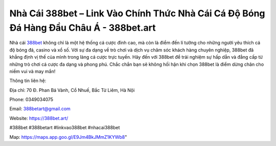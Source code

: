Nhà Cái 388bet – Link Vào Chính Thức Nhà Cái Cá Độ Bóng Đá Hàng Đầu Châu Á - 388bet.art
===================================

Nhà cái `388bet <https://388bet.art/>`_ không chỉ là một hệ thống cá cược đỉnh cao, mà còn là điểm đến lí tưởng cho những người yêu thích cá độ bóng đá, casino và xổ số. Với sự đa dạng về trò chơi và dịch vụ chăm sóc khách hàng chuyên nghiệp, 388bet đã khẳng định vị thế của mình trong làng cá cược trực tuyến. Hãy đến với 388bet để trải nghiệm sự hấp dẫn và đẳng cấp từ những trò chơi cá cược đa dạng và phong phú. Chắc chắn bạn sẽ không hối hận khi chọn 388bet là điểm dừng chân cho niềm vui và may mắn!

Thông tin liên hệ:

Địa chỉ: 70 Đ. Phan Bá Vành, Cổ Nhuế, Bắc Từ Liêm, Hà Nội

Phone: 0349034075

Email: 388betart@gmail.com

Website: https://388bet.art/

#388bet #388betart #linkvao388bet #nhacai388bet

Map: https://maps.app.goo.gl/E9Jm4BkJMmZ1KYWb8"
